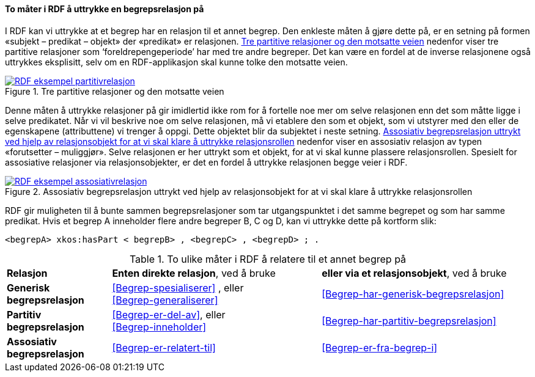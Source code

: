 ==== To måter i RDF å uttrykke en begrepsrelasjon på [[To-RDF-måter-begrepsrelasjon]]


I RDF kan vi uttrykke at et begrep har en relasjon til et annet begrep. Den enkleste måten å gjøre dette på, er en setning på formen «subjekt – predikat – objekt» der «predikat» er relasjonen. <<Figur-tre-partitive-relasjoner>> nedenfor viser tre partitive relasjoner som ‘foreldrepengeperiode’ har med tre andre begreper. Det kan være en fordel at de inverse relasjonene også uttrykkes eksplisitt, selv om en RDF-applikasjon skal kunne tolke den motsatte veien.

[[Figur-tre-partitive-relasjoner]]
.Tre partitive relasjoner og den motsatte veien
[link=images/RDF-eksempel-partitivrelasjon.png]
image::images/RDF-eksempel-partitivrelasjon.png[]

Denne måten å uttrykke relasjoner på gir imidlertid ikke rom for å fortelle noe mer om selve relasjonen enn det som måtte ligge i selve predikatet. Når vi vil beskrive noe om selve relasjonen, må vi etablere den som et objekt, som vi utstyrer med den eller de egenskapene (attributtene) vi trenger å oppgi. Dette objektet blir da subjektet i neste setning. <<Figur-assosiativ-begrepsrelasjon>> nedenfor viser en assosiativ relasjon av typen «forutsetter – muliggjør». Selve relasjonen er her uttrykt som et objekt, for at vi skal kunne plassere relasjonsrollen. Spesielt for assosiative relasjoner via relasjonsobjekter, er det en fordel å uttrykke relasjonen begge veier i RDF.

[[Figur-assosiativ-begrepsrelasjon]]
.Assosiativ begrepsrelasjon uttrykt ved hjelp av relasjonsobjekt for at vi skal klare å uttrykke relasjonsrollen
[link=images/RDF-eksempel-assosiativrelasjon.png]
image::images/RDF-eksempel-assosiativrelasjon.png[]

RDF gir muligheten til å bunte sammen begrepsrelasjoner som tar utgangspunktet i det samme begrepet og som har samme predikat. Hvis et begrep A inneholder flere andre begreper B, C og D, kan vi uttrykke dette på kortform slik:

-----
<begrepA> xkos:hasPart < begrepB> , <begrepC> , <begrepD> ; .
-----

[[Tabell-to-måter-begrepsrelasjon]]
.To ulike måter i RDF å relatere til et annet begrep på
[cols="20s,40,40"]
|===
| Relasjon | *Enten direkte relasjon*, ved å bruke | *eller via et relasjonsobjekt*, ved å bruke
| Generisk begrepsrelasjon | <<Begrep-spesialiserer>> , eller +
<<Begrep-generaliserer>> |<<Begrep-har-generisk-begrepsrelasjon>>
| Partitiv begrepsrelasjon |<<Begrep-er-del-av>>, eller +
<<Begrep-inneholder>> | <<Begrep-har-partitiv-begrepsrelasjon>>
| Assosiativ begrepsrelasjon |<<Begrep-er-relatert-til>> | <<Begrep-er-fra-begrep-i>>
|===
